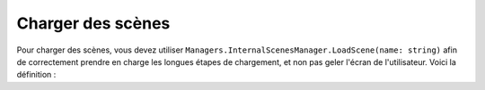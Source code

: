 Charger des scènes
==================

Pour charger des scènes, vous devez utiliser ``Managers.InternalScenesManager.LoadScene(name: string)``
afin de correctement prendre en charge les longues étapes de chargement, et non pas geler l'écran de l'utilisateur.
Voici la définition :

.. class:: Managers.InternalScenesManager

    .. py:attribute:: MainMenu = "MainMenuScene";

        Le nom de la scène du menu principal.

    .. py:attribute:: Office = "OfficeScene";

        Le nom de la scène du bureau de l'urbaniste.

    .. py:attribute:: VisualNovel = "VisualNovelScene";

        Le nom de la scène du bureau de visual novel.

    .. method:: LoadScene(name: string)

        :param name: Le nom de la scène à charger.
